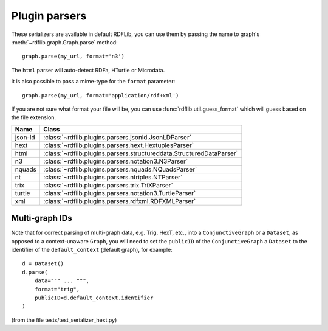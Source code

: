 .. _plugin_parsers: Plugin parsers

==============
Plugin parsers
==============

These serializers are available in default RDFLib, you can use them by 
passing the name to graph's :meth:`~rdflib.graph.Graph.parse` method:: 

	graph.parse(my_url, format='n3')

The ``html`` parser will auto-detect RDFa, HTurtle or Microdata.

It is also possible to pass a mime-type for the ``format`` parameter::
    
	graph.parse(my_url, format='application/rdf+xml')

If you are not sure what format your file will be, you can use :func:`rdflib.util.guess_format` which will guess based on the file extension. 

========= ====================================================================
Name      Class                                                               
========= ====================================================================
json-ld   :class:`~rdflib.plugins.parsers.jsonld.JsonLDParser`
hext      :class:`~rdflib.plugins.parsers.hext.HextuplesParser`
html      :class:`~rdflib.plugins.parsers.structureddata.StructuredDataParser`
n3        :class:`~rdflib.plugins.parsers.notation3.N3Parser`
nquads    :class:`~rdflib.plugins.parsers.nquads.NQuadsParser`
nt        :class:`~rdflib.plugins.parsers.ntriples.NTParser`
trix      :class:`~rdflib.plugins.parsers.trix.TriXParser`
turtle    :class:`~rdflib.plugins.parsers.notation3.TurtleParser`
xml       :class:`~rdflib.plugins.parsers.rdfxml.RDFXMLParser`
========= ====================================================================

Multi-graph IDs
---------------
Note that for correct parsing of multi-graph data, e.g. Trig, HexT, etc., into a ``ConjunctiveGraph`` or a ``Dataset``,
as opposed to a context-unaware ``Graph``, you will need to set the ``publicID`` of the ``ConjunctiveGraph`` a 
``Dataset`` to the identifier of the ``default_context`` (default graph), for example::

    d = Dataset()
    d.parse(
        data=""" ... """, 
        format="trig", 
        publicID=d.default_context.identifier
    )

(from the file tests/test_serializer_hext.py)
